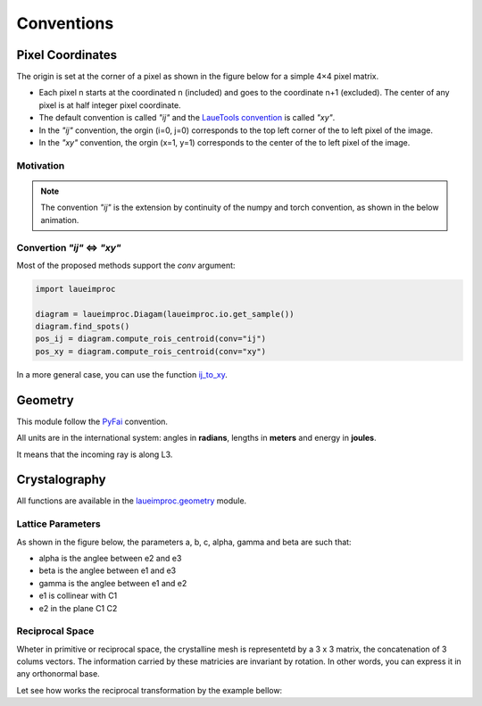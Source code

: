 Conventions
===========

Pixel Coordinates
-----------------

The origin is set at the corner of a pixel as shown in the figure below for a simple 4×4 pixel matrix.

.. image:: /build/media/IMGConvIJXY.avif
    :alt: image convention `"ij"` and `"xy"`
    :width: 512

* Each pixel n starts at the coordinated n (included) and goes to the coordinate n+1 (excluded). The center of any pixel is at half integer pixel coordinate.
* The default convention is called `"ij"` and the `LaueTools convention <https://lauetools.readthedocs.io/en/latest/conventions.html>`_ is called `"xy"`.
* In the `"ij"` convention, the orgin (i=0, j=0) corresponds to the top left corner of the to left pixel of the image.
* In the `"xy"` convention, the orgin (x=1, y=1) corresponds to the center of the to left pixel of the image.

Motivation
^^^^^^^^^^

.. note::

    The convention `"ij"` is the extension by continuity of the numpy and torch convention, as shown in the below animation.

.. video:: /build/media/ANIMConvIJNumpyContinuity.webm
    :alt: continuity numpy to `"ij"`
    :width: 512

Convertion `"ij"` <=> `"xy"`
^^^^^^^^^^^^^^^^^^^^^^^^^^^^

Most of the proposed methods support the `conv` argument:

.. code-block:: python

    import laueimproc

    diagram = laueimproc.Diagam(laueimproc.io.get_sample())
    diagram.find_spots()
    pos_ij = diagram.compute_rois_centroid(conv="ij")
    pos_xy = diagram.compute_rois_centroid(conv="xy")

In a more general case, you can use the function `ij_to_xy <../../laueimproc/convention.html#laueimproc.convention.ij_to_xy>`_.


Geometry
--------

This module follow the `PyFai <https://www.silx.org/doc/pyFAI/latest/geometry.html#detector-position>`_ convention.

All units are in the international system: angles in **radians**, lengths in **meters** and energy in **joules**.

It means that the incoming ray is along L3.

.. image:: /build/media/IMGBragg.avif
    :alt: image convention `"ij"` and `"xy"`
    :width: 512


Crystalography
--------------

All functions are available in the `laueimproc.geometry <../../laueimproc/geometry/index.html>`_ module.

Lattice Parameters
^^^^^^^^^^^^^^^^^^

As shown in the figure below, the parameters a, b, c, alpha, gamma and beta are such that:

* alpha is the anglee between e2 and e3
* beta is the anglee between e1 and e3
* gamma is the anglee between e1 and e2
* e1 is collinear with C1
* e2 in the plane C1 C2

.. video:: /build/media/ANIMLatticeBc.webm
    :alt: projection of lattice in crystal base
    :width: 512
    :autoplay:
    :loop:

Reciprocal Space
^^^^^^^^^^^^^^^^

Wheter in primitive or reciprocal space, the crystalline mesh is representetd by a 3 x 3 matrix, the concatenation of 3 colums vectors.
The information carried by these matricies are invariant by rotation. In other words, you can express it in any orthonormal base.

Let see how works the reciprocal transformation by the example bellow:

.. video:: /build/media/ANIMPrimitiveReciprocal.webm
    :alt: primitive to reciprocal transformation
    :width: 512
    :autoplay:
    :loop:
